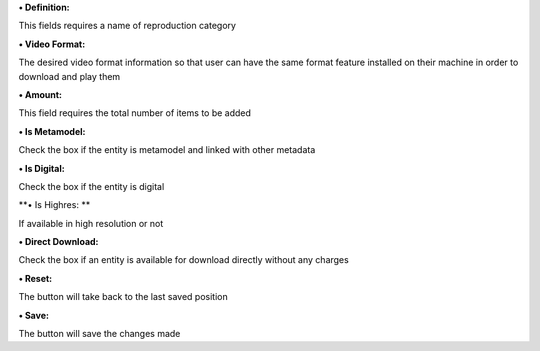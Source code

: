**• Definition:**

This fields requires a name of reproduction category

**• Video Format:**

The desired video format information so that user can have the same
format feature installed on their machine in order to download and play
them

**• Amount:**

This field requires the total number of items to be added

**• Is Metamodel:**

Check the box if the entity is metamodel and linked with other metadata

**• Is Digital:**

Check the box if the entity is digital

**• Is Highres: **

If available in high resolution or not

**• Direct Download:**

Check the box if an entity is available for download directly without
any charges

**• Reset:**

The button will take back to the last saved position

**• Save:**

The button will save the changes made

